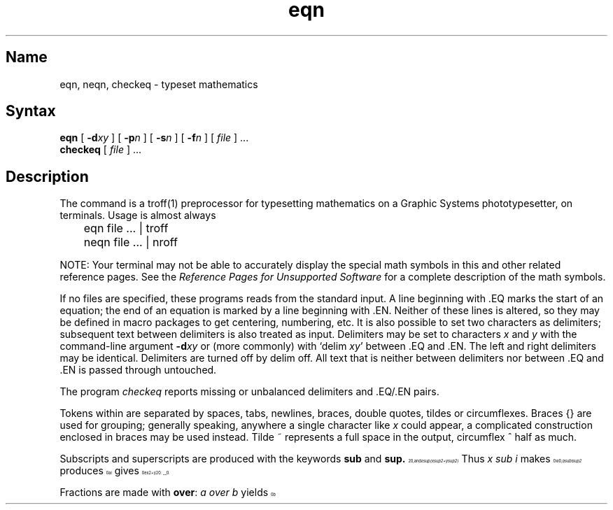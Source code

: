 .\" SCCSID: @(#)eqn.1	8.1	9/11/90
.TH eqn 1 "" "" Unsupported
.EQ
.nr 99 \n(.s
.nr 98 \n(.f
.ps 10
.ft 1
.ps \n(99
.ft \n(98
.EN
.SH Name
eqn, neqn, checkeq \- typeset mathematics
.SH Syntax
.B eqn
[
.BI \-d xy
] [
.BI \-p n
] [
.BI \-s n
] [
.BI \-f n
] 
[ \fIfile\fP ] ...
.br
.B checkeq
[ \fIfile\fP ] ...
.SH Description
.NXR "math symbols"
The 
.PN eqn
command is a
troff(1)
preprocessor
for typesetting mathematics
on a Graphic Systems phototypesetter,
.PN neqn
on terminals.
Usage is almost always
.EX
	eqn file ... | troff

	neqn file ... | nroff
.EE
.if t .ig
.PP
NOTE: Your terminal may not be able to accurately display 
the special math symbols in this and other 
.PN eqn 
related reference pages. See the 
\fIReference Pages for Unsupported Software\fP
for a complete description of the math symbols. 
.PP
If no files are specified, 
these programs
reads from the standard input.
A line beginning with \.EQ marks the start of an equation;
the end of an equation
is marked by a line beginning with \.EN.
Neither of these lines is altered,
so they may be defined in macro packages
to get
centering, numbering, etc.
It is also possible to set two characters as delimiters;
subsequent text between delimiters is also treated as
.PN eqn
input.
Delimiters may be set to characters
.I x
and
.I y
with the command-line argument
.BI \-d xy
or (more commonly) with
`delim
.IR xy '
between .EQ and .EN.
The left and right delimiters may be identical.
Delimiters are turned off by delim off.
All text that is neither between delimiters nor between .EQ and .EN
is passed through untouched.
.PP
The program
.I checkeq
reports missing or unbalanced delimiters and .EQ/.EN pairs.
.PP
Tokens within
.PN eqn
are separated by
spaces, tabs, newlines, braces, double quotes,
tildes or circumflexes.
Braces {} are used for grouping;
generally speaking,
anywhere a single character like
.I x
could appear, a complicated construction
enclosed in braces may be used instead.
Tilde ~ represents a full space in the output,
circumflex ^ half as much.
.PP
.vs 13p
Subscripts and superscripts are produced with the keywords
.B sub
and
.B sup.
Thus
.I "x sub i" 
makes
.nr 99 \n(.s
.nr 98 \n(.f
.rm 11 
.ps 10
.ft 1
.ds 12 "x
.ds 13 "i
.as 12 \v'20u'\*(13\v'-20u'
.ds 12 \x'0'\f1\s10\*(12\|\s\n(99\f\n(98
.as 11 \*(12
.ps \n(99
.ft \n(98
.as 11 ", 
.ps \n(99
.ft \n(98
\*(11
.I "a sub i sup 2"
produces
.nr 99 \n(.s
.nr 98 \n(.f
.rm 11 
.ps 10
.ft 1
.ds 12 "a
.ds 13 "i
.ds 14 "\f12\fP
.nr 13 \w'\s7\*(13'
.nr 14 \w'\s7\*(14'
.nr 15 \n(14
.if \n(13>\n(15 .nr 15 \n(13
.as 12 \v'20u'\*(13\h'-\n(13u'\v'-40u'\
\*(14\h'-\n(14u+\n(15u'\v'20u'
.ds 12 \x'0'\f1\s10\*(12\|\s\n(99\f\n(98
.as 11 \*(12
.ps \n(99
.ft \n(98
.as 11 ",
.ps \n(99
.ft \n(98
\*(11
and
.I "e sup {x sup 2 + y sup 2}"
gives
.nr 99 \n(.s
.nr 98 \n(.f
.rm 11 
.ps 10
.ft 1
.ds 12 "e
.ds 13 "x
.ds 14 "\f12\fP
.as 13 \v'-20u'\*(14\v'20u'
.ds 14 "\(pl
.as 13 "\|\*(14
.ds 14 "y
.ds 15 "\f12\fP
.as 14 \v'-20u'\*(15\v'20u'
.as 13 "\|\*(14
.as 12 \v'-20u'\*(13\v'20u'
.ds 12 \x'0'\x'0-20u'\f1\s10\*(12\|\s\n(99\f\n(98
.as 11 \*(12
.ps \n(99
.ft \n(98
.as 11 ".
.ps \n(99
.ft \n(98
\*(11
.PP
Fractions are made with
.BR over :
.I "a over b"
.nr 99 \n(.s
.nr 98 \n(.f
.rm 11 
.as 11 "yields 
.ps 10
.ft 1
.ds 12 "a
.ds 13 "b
.nr 12 \w'\s10\*(12'
.nr 13 \w'\s10\*(13'
.nr 14 \n(12
.if \n(13>\n(14 .nr 14 \n(13
.ds 12 \v'20u'\h'\n(14u-\n(13u/2u'\*(13\
\h'-\n(13u-\n(12u/2u'\v'-40u'\*(12\
\h'-\n(14u-\n(12u-2u/2u'\v'0u'\l'\n(14u'\v'20u'
.ds 12 \x'0'\f1\s10\*(12\s\n(99\f\n(98
.as 11 \*(12
.ps \n(99
.ft \n(98
.as 11 ".
.ps \n(99
.ft \n(98
\*(11
.PP
.B sqrt
makes square roots:
.I "1 over sqrt {ax sup 2 +bx+c}"
results in
.nr 99 \n(.s
.nr 98 \n(.f
.rm 11 
.ps 10
.ft 1
.ds 12 "\f11\fP
.ds 13 "ax
.ds 14 "\f12\fP
.as 13 \v'-20u'\*(14\v'20u'
.ds 14 "\(plbx\|\(plc
.as 13 "\|\*(14
.nr 13 \w'\s7\*(13'
.ds 13 \v'0u'\e\L'-60u'\l'\n(13u'\v'60u'\h'-\n(13u'\*(13
.nr 12 \w'\s7\*(12'
.nr 13 \w'\s7\*(13'
.nr 14 \n(12
.if \n(13>\n(14 .nr 14 \n(13
.ds 12 \v'60u'\h'\n(14u-\n(13u/2u'\*(13\
\h'-\n(13u-\n(12u/2u'\v'-80u'\*(12\
\h'-\n(14u-\n(12u-2u/2u'\v'0u'\l'\n(14u'\v'20u'
.ds 12 \x'0'\f1\s10\*(12\s\n(99\f\n(98\x'40u'
.as 11 \*(12
.ps \n(99
.ft \n(98
.as 11 " .
.ps \n(99
.ft \n(98
\*(11
.PP
The keywords
.B from
and
.B to
introduce lower and upper
limits on arbitrary things:
.nr 99 \n(.s
.nr 98 \n(.f
.rm 11 
.ps 10
.ft 1
.ds 12 "\f1lim\fP
.ds 13 "n\|\(->
.ds 14 "\(if
.as 13 "\|\*(14
.nr 12 \w'\s10\*(12'
.nr 14 \n(12
.nr 13 \w'\s7\*(13'
.if \n(13>\n(14 .nr 14 \n(13
.ds 14 \v'40u'\h'\n(14u-\n(13u/2u'\s7\*(13\s10\h'-\n(14u-\n(13u/2u'\v'-40u'\
\h'\n(14u-\n(12u/2u'\*(12\h'\n(14u-\n(12u+2u/2u'\

.ds 12 \(*S
.ds 13 "\f10\fP
.ds 15 "n
.nr 12 \w'\s10\*(12'
.nr 16 \n(12
.nr 13 \w'\s7\*(13'
.if \n(13>\n(16 .nr 16 \n(13
.nr 15 \w'\s7\*(15'
.if \n(15>\n(16 .nr 16 \n(15
.ds 16 \v'40u'\h'\n(16u-\n(13u/2u'\s7\*(13\s10\h'-\n(16u-\n(13u/2u'\v'-40u'\
\h'\n(16u-\n(12u/2u'\*(12\h'\n(16u-\n(12u+2u/2u'\
\v'-40u'\h'-\n(16u-\n(15u/2u'\s7\*(15\s10\h'\n(16u-\n(15u/2u'\v'40u'\

.as 14 "\*(16
.ds 12 "x
.ds 13 "i
.as 12 \v'20u'\*(13\v'-20u'
.as 14 "\*(12
.ds 14 \x'0'\x'0-20u'\f1\s10\*(14\|\s\n(99\f\n(98\x'20u'
.as 11 \*(14
.ps \n(99
.ft \n(98
.as 11 "
.ps \n(99
.ft \n(98
\*(11
is made with
.I "lim from {n\-> inf } sum from 0 to n x sub i."
.PP
Left and right brackets, braces, and so forth, of the right height 
are made with
.B left
and
.B right:
.sp
.I "left [ x sup 2 + y sup 2 over alpha right ] ~=~1"
produces
.nr 99 \n(.s
.nr 98 \n(.f
.rm 11 
.ps 10
.ft 1
.ds 12 "x
.ds 13 "\f12\fP
.as 12 \v'-20u'\*(13\v'20u'
.ds 13 "\(pl
.as 12 "\|\*(13
.ds 13 "y
.ds 14 "\f12\fP
.as 13 \v'-20u'\*(14\v'20u'
.ds 14 "\(*a
.nr 13 \w'\s6\*(13'
.nr 14 \w'\s6\*(14'
.nr 15 \n(13
.if \n(14>\n(15 .nr 15 \n(14
.ds 13 \v'20u'\h'\n(15u-\n(14u/2u'\*(14\
\h'-\n(14u-\n(13u/2u'\v'-40u'\*(13\
\h'-\n(15u-\n(13u-2u/2u'\v'0u'\l'\n(15u'\v'20u'
.as 12 "\*(13
.ds 12 \|\v'-10u'\b'\(lc\(bv\(lf'\v'10u'\*(12\|\v'-10u'\b'\(rc\(bv\(rf'\v'10u'
.ds 13 "\ 
.as 12 "\*(13
.ds 13 "\(eq
.as 12 "\|\*(13
.ds 13 "\ 
.as 12 "\|\*(13
.ds 13 "\f11\fP
.as 12 "\|\*(13
.ds 12 \x'0'\x'0-20u'\f1\s10\*(12\|\s\n(99\f\n(98\x'20u'
.as 11 \*(12
.ps \n(99
.ft \n(98
.as 11 ".
.ps \n(99
.ft \n(98
\*(11
.PP
The
.B right
clause is optional.
Legal characters after 
.B left
and
.B right
are braces, brackets, bars,
.B c
and
.B f
for ceiling and floor,
and "" for nothing at all (useful for a right-side-only bracket).
.PP
Vertical piles of things are made with 
.BR pile ,
.BR lpile ,
.BR cpile ,
and
.BR rpile :
.I "pile {a above b above c}"
produces
.nr 99 \n(.s
.nr 98 \n(.f
.rm 11 
.ps 10
.ft 1
.ds 12 "a
.ds 13 "b
.ds 14 "c
.nr 12 \w'\s10\*(12'
.nr 15 \n(12
.nr 13 \w'\s10\*(13'
.if \n(13>\n(15 .nr 15 \n(13
.nr 14 \w'\s10\*(14'
.if \n(14>\n(15 .nr 15 \n(14
.ds 15 \v'40u'\h'0u*\n(15u'\
\v'0u'\h'\n(15u-\n(14u/2u'\*(14\h'-\n(15u-\n(14u/2u'\v'0-40u'\
\v'0u'\h'\n(15u-\n(13u/2u'\*(13\h'-\n(15u-\n(13u/2u'\v'0-40u'\
\v'0u'\h'\n(15u-\n(12u/2u'\*(12\h'-\n(15u-\n(12u/2u'\v'0-40u'\
\v'80u'\h'1u*\n(15u'
.ds 15 \x'0'\x'0-20u'\f1\s10\*(15\s\n(99\f\n(98\x'20u'
.as 11 \*(15
.ps \n(99
.ft \n(98
.as 11 ".
.ps \n(99
.ft \n(98
\*(11
There can be an arbitrary number of elements in a pile.
.B lpile
left-justifies,
.B pile
and
.B cpile
center, with different vertical spacing,
and 
.B rpile
right justifies.
.PP
Matrices are made with
.BR matrix :
.I "matrix { lcol { x sub i above y sub 2 } ccol { 1 above 2 } }"
produces
.nr 99 \n(.s
.nr 98 \n(.f
.rm 11 
.ps 10
.ft 1
.ds 12 "x
.ds 13 "i
.as 12 \v'20u'\*(13\v'-20u'
.ds 13 "y
.ds 14 "\f12\fP
.as 13 \v'20u'\*(14\v'-20u'
.ds 14 "\f11\fP
.ds 15 "\f12\fP
.nr 12 \w'\s6\*(12'
.nr 16 \n(12
.nr 13 \w'\s6\*(13'
.if \n(13>\n(16 .nr 16 \n(13
.ds 16 \v'40u'\h'0u*\n(16u'\
\v'-20u'\*(13\h'-\n(13u'\v'0-60u'\
\v'-20u'\*(12\h'-\n(12u'\v'0-60u'\
\v'120u'\h'1u*\n(16u'
.nr 14 \w'\s6\*(14'
.nr 12 \n(14
.nr 15 \w'\s6\*(15'
.if \n(15>\n(12 .nr 12 \n(15
.ds 12 \v'40u'\h'0u*\n(12u'\
\v'-20u'\h'\n(12u-\n(15u/2u'\*(15\h'-\n(12u-\n(15u/2u'\v'0-60u'\
\v'-20u'\h'\n(12u-\n(14u/2u'\*(14\h'-\n(12u-\n(14u/2u'\v'0-60u'\
\v'120u'\h'1u*\n(12u'
.ds 13 "\*(16\ \ \*(12
.ds 13 \x'0'\x'0-40u'\f1\s10\*(13\s\n(99\f\n(98\x'20u'
.as 11 \*(13
.ps \n(99
.ft \n(98
.as 11 ".
.ps \n(99
.ft \n(98
\*(11
In addition, there is
.B rcol
for a right-justified column.
.PP
.vs 12p
Diacritical marks are made with
.BR dot ,
.BR dotdot ,
.BR hat ,
.BR tilde ,
.BR bar ,
.BR vec ,
.BR dyad ,
and
.BR under :
.I "x dot = f(t) bar"
is
.nr 99 \n(.s
.nr 98 \n(.f
.rm 11 
.ps 10
.ft 1
.ds 12 "x
.nr 12 \w'\s10\*(12'
.nr 10 0u
.ds 13 \v'-1'.\v'1'
.nr 13 \w'\s10\*(13'
.as 12 \h'-\n(12u-\n(13u/2u'\v'0-\n(10u'\*(13\v'\n(10u'\h'-\n(13u+\n(12u/2u'
.ds 13 "\(eq
.as 12 "\|\*(13
.ds 13 "\^f\|\|\f1(\fPt\|\f1)\fP
.nr 13 \w'\s10\*(13'
.nr 10 0u
.ds 14 \v'-1'\l'\n(13u'\v'1'
.nr 14 \w'\s10\*(14'
.as 13 \h'-\n(13u-\n(14u/2u'\v'0-\n(10u'\*(14\v'\n(10u'\h'-\n(14u+\n(13u/2u'
.as 12 "\|\*(13
.ds 12 \x'0'\f1\s10\*(12\|\s\n(99\f\n(98
.as 11 \*(12
.ps \n(99
.ft \n(98
.as 11 ",
.ps \n(99
.ft \n(98
\*(11
.I "y dotdot bar ~=~ n under"
is
.nr 99 \n(.s
.nr 98 \n(.f
.rm 11 
.ps 10
.ft 1
.ds 12 "y
.nr 12 \w'\s10\*(12'
.nr 10 0u
.ds 13 \v'-1'..\v'1'
.nr 13 \w'\s10\*(13'
.as 12 \h'-\n(12u-\n(13u/2u'\v'0-\n(10u'\*(13\v'\n(10u'\h'-\n(13u+\n(12u/2u'
.nr 12 \w'\s10\*(12'
.nr 10 20u
.ds 13 \v'-1'\l'\n(12u'\v'1'
.nr 13 \w'\s10\*(13'
.as 12 \h'-\n(12u-\n(13u/2u'\v'0-\n(10u'\*(13\v'\n(10u'\h'-\n(13u+\n(12u/2u'
.ds 13 "\ 
.as 12 "\|\*(13
.ds 13 "\(eq
.as 12 "\|\*(13
.ds 13 "\ 
.as 12 "\|\*(13
.ds 13 "n
.nr 13 \w'\s10\*(13'
.nr 10 0u
.ds 14 \l'\n(13u'
.nr 14 \w'\s10\*(14'
.as 13 \h'-\n(13u-\n(14u/2u'\v'0-\n(10u'\*(14\v'\n(10u'\h'-\n(14u+\n(13u/2u'
.as 12 "\|\*(13
.ds 12 \x'0'\x'0-20u'\f1\s10\*(12\|\s\n(99\f\n(98
.as 11 \*(12
.ps \n(99
.ft \n(98
.as 11 ",
.ps \n(99
.ft \n(98
\*(11
and
.I "x vec ~=~ y dyad"
is
.nr 99 \n(.s
.nr 98 \n(.f
.rm 11 
.ps 10
.ft 1
.ds 12 "x
.nr 12 \w'\s10\*(12'
.nr 10 0u
.ds 13 \v'-1'_\v'1'
.nr 13 \w'\s10\*(13'
.as 12 \h'-\n(12u-\n(13u/2u'\v'0-\n(10u'\*(13\v'\n(10u'\h'-\n(13u+\n(12u/2u'
.ds 13 "\ 
.as 12 "\|\*(13
.ds 13 "\(eq
.as 12 "\|\*(13
.ds 13 "\ 
.as 12 "\|\*(13
.ds 13 "y
.nr 13 \w'\s10\*(13'
.nr 10 0u
.ds 14 \v'-1'_\v'1'
.nr 14 \w'\s10\*(14'
.as 13 \h'-\n(13u-\n(14u/2u'\v'0-\n(10u'\*(14\v'\n(10u'\h'-\n(14u+\n(13u/2u'
.as 12 "\|\*(13
.ds 12 \x'0'\f1\s10\*(12\|\s\n(99\f\n(98
.as 11 \*(12
.ps \n(99
.ft \n(98
.as 11 ".
.ps \n(99
.ft \n(98
\*(11
.PP
Sizes and font can be changed with
.B size
.I n
or
.B size
.BI \(+- n,
.BR roman ,
.BR italic ,
.BR bold ,
and
.BR font
.I n.
Size and fonts can be changed globally in a document by
.B gsize
.I n
and
.B gfont
.IR n ,
or by the command-line arguments
.BI \-s n
and
.BI \-f n.
.PP
Normally subscripts and superscripts are reduced by
3 point sizes from the previous size;
this may be changed by the command-line argument
.BI \-p n.
.PP
Successive display arguments can be lined up.
Place
.B mark
before the desired lineup point in the first equation;
place
.B lineup
at the place that is to line up vertically in subsequent equations.
.PP
Shorthands may be defined
or existing keywords redefined with
.BI define :
.I "define thing % replacement %"
defines a new token called
.I thing
which will be replaced by
.I replacement
whenever it appears thereafter.
The 
.I %
may be any character that does not occur in
.I replacement.
.PP
Keywords like 
.I sum
.EQ
.nr 99 \n(.s
.nr 98 \n(.f
.ps 10
.ft 1
.ds 11 "\f1(\fP
.ds 12 \(*S
.as 11 "\|\*(12
.ds 12 "\f1)\fP
.as 11 "\|\*(12
.ds 11 \x'0'\f1\s10\*(11\|\s\n(99\f\n(98
.nr 11 \w'\*(11'
.nr MK 0
.if 40>\n(.v .ne 40u
.rn 11 10
\*(10
.ps \n(99
.ft \n(98
.EN
.I int
.EQ
.nr 99 \n(.s
.nr 98 \n(.f
.ps 10
.ft 1
.ds 11 "\f1(\fP
.ds 12 \(is
.as 11 "\|\*(12
.ds 12 "\f1)\fP
.as 11 "\|\*(12
.ds 11 \x'0'\f1\s10\*(11\|\s\n(99\f\n(98
.nr 11 \w'\*(11'
.nr MK 0
.if 40>\n(.v .ne 40u
.rn 11 10
\*(10
.ps \n(99
.ft \n(98
.EN
.I inf
.EQ
.nr 99 \n(.s
.nr 98 \n(.f
.ps 10
.ft 1
.ds 11 "\f1(\fP
.ds 12 "\(if
.as 11 "\|\*(12
.ds 12 "\f1)\fP
.as 11 "\|\*(12
.ds 11 \x'0'\f1\s10\*(11\|\s\n(99\f\n(98
.nr 11 \w'\*(11'
.nr MK 0
.if 40>\n(.v .ne 40u
.rn 11 10
\*(10
.ps \n(99
.ft \n(98
.EN
and shorthands like
>=
.EQ
.nr 99 \n(.s
.nr 98 \n(.f
.ps 10
.ft 1
.ds 11 "\f1(\fP\|\(>=\|\f1)\fP
.ds 11 \x'0'\f1\s10\*(11\|\s\n(99\f\n(98
.nr 11 \w'\*(11'
.nr MK 0
.if 40>\n(.v .ne 40u
.rn 11 10
\*(10
.ps \n(99
.ft \n(98
.EN
\->
.EQ
.nr 99 \n(.s
.nr 98 \n(.f
.ps 10
.ft 1
.ds 11 "\f1(\fP\|\(->\|\f1)\fP\|\f1,\fP
.ds 11 \x'0'\f1\s10\*(11\|\s\n(99\f\n(98
.nr 11 \w'\*(11'
.nr MK 0
.if 40>\n(.v .ne 40u
.rn 11 10
\*(10
.ps \n(99
.ft \n(98
.EN
and
!=
.EQ
.nr 99 \n(.s
.nr 98 \n(.f
.ps 10
.ft 1
.ds 11 "\f1(\fP
.ds 12 "\(!=
.as 11 "\|\*(12
.ds 12 "\f1)\fP
.as 11 "\|\*(12
.ds 11 \x'0'\f1\s10\*(11\|\s\n(99\f\n(98
.nr 11 \w'\*(11'
.nr MK 0
.if 40>\n(.v .ne 40u
.rn 11 10
\*(10
.ps \n(99
.ft \n(98
.EN
are recognized.
Greek letters are spelled out in the desired case, as in
.I alpha
or
.I GAMMA.
Mathematical words like sin, cos, log are made Roman automatically.
.IR Troff (1)
four-character escapes like \e(bs (\(bs)
can be used anywhere.
Strings enclosed in double quotes "..."
are passed through untouched;
this permits keywords to be entered as text,
and can be used to communicate
with 
.I troff
when all else fails.
.SH Restrictions
To embolden digits, parens, etc.,
it is necessary to quote them,
as in bold "12.3".
.SH See Also
troff(1), tbl(1), ms(7), eqnchar(7)
.br
\fIReference Pages for Unsupported Software\fP
.br
B. W. Kernighan and L. L. Cherry,
.ul
Typesetting Mathematics\(emUser's Guide
.br
J. F. Ossanna,
.ul
NROFF/TROFF User's Manual
